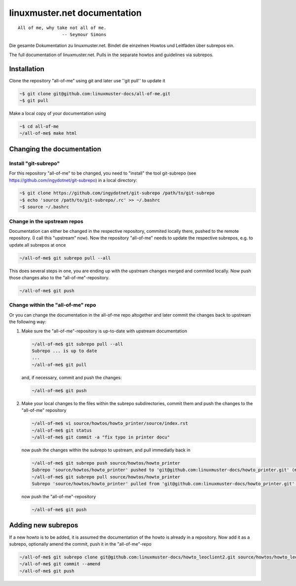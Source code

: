 linuxmuster.net documentation
#############################

::

  All of me, why take not all of me.
                   -- Seymour Simons

Die gesamte Dokumentation zu linuxmuster.net.
Bindet die einzelnen Howtos und Leitfäden über subrepos ein.

The full documentation of linuxmuster.net.
Pulls in the separate howtos and guidelines via subrepos.

Installation
++++++++++++
Clone the repository "all-of-me" using git and later use ''git pull'' to update it

.. code:: bash

   ~$ git clone git@github.com:linuxmuster-docs/all-of-me.git
   ~$ git pull

Make a local copy of your documentation using 

.. code:: bash

   ~$ cd all-of-me
   ~/all-of-me$ make html


Changing the documentation
++++++++++++++++++++++++++

Install "git-subrepo"
---------------------

For this repository "all-of-me" to be changed, you need to "install" the tool git-subrepo (see https://github.com/ingydotnet/git-subrepo) in a local directory:

.. code:: bash

   ~$ git clone https://github.com/ingydotnet/git-subrepo /path/to/git-subrepo
   ~$ echo 'source /path/to/git-subrepo/.rc' >> ~/.bashrc
   ~$ source ~/.bashrc
   
Change in the upstream repos
----------------------------

Documentation can either be changed in the respective repository, commited locally there, pushed to the remote repository. (I call this "upstream" now). Now the repository "all-of-me" needs to update the respective subrepos, e.g. to update all subrepos at once

.. code:: bash

   ~/all-of-me$ git subrepo pull --all

This does several steps in one, you are ending up with the upstream changes merged and commited locally. Now push those changes also to the "all-of-me"-repository.

.. code:: bash

   ~/all-of-me$ git push

Change within the "all-of-me" repo
----------------------------------

Or you can change the documentation in the all-of-me repo altogether and later commit the changes back to upstream the following way:

1. Make sure the "all-of-me"-repository is up-to-date with upstream documentation

   .. code:: bash

      ~/all-of-me$ git subrepo pull --all
      Subrepo ... is up to date
      ...
      ~/all-of-me$ git pull 

   and, if necessary, commit and push the changes:
   
   .. code:: bash
   
      ~/all-of-me$ git push

2. Make your local changes to the files within the subrepo subdirectories, commit them and push the changes to the "all-of-me" repository

   .. code:: bash
   
      ~/all-of-me$ vi source/howtos/howto_printer/source/index.rst
      ~/all-of-me$ git status
      ~/all-of-me$ git commit -a "fix typo in printer docu"
   
   now push the changes within the subrepo to upstream, and pull immediatly back in
   
   .. code:: bash
   
      ~/all-of-me$ git subrepo push source/howtos/howto_printer 
      Subrepo 'source/howtos/howto_printer' pushed to 'git@github.com:linuxmuster-docs/howto_printer.git' (master).
      ~/all-of-me$ git subrepo pull source/howtos/howto_printer 
      Subrepo 'source/howtos/howto_printer' pulled from 'git@github.com:linuxmuster-docs/howto_printer.git' (master).

   now push the "all-of-me"-repository
   
   .. code:: bash
   
      ~/all-of-me$ git push

Adding new subrepos
+++++++++++++++++++

If a new howto is to be added, it is assumed the documentation of the howto is already in a repository. Now add it as a subrepo, optionally amend the commit, push it in the "all-of-me"-repo

.. code:: bash
 
   ~/all-of-me$ git subrepo clone git@github.com:linuxmuster-docs/howto_leoclient2.git source/howtos/howto_leoclient2
   ~/all-of-me$ git commit --amend
   ~/all-of-me$ git push

